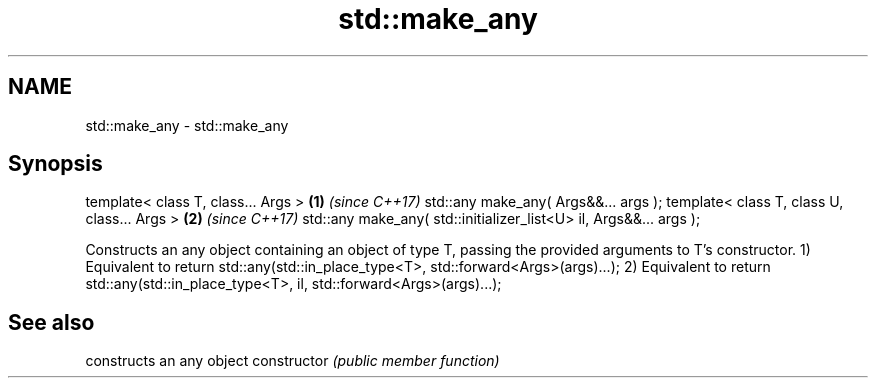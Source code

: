 .TH std::make_any 3 "2020.03.24" "http://cppreference.com" "C++ Standard Libary"
.SH NAME
std::make_any \- std::make_any

.SH Synopsis

template< class T, class... Args >                                \fB(1)\fP \fI(since C++17)\fP
std::any make_any( Args&&... args );
template< class T, class U, class... Args >                       \fB(2)\fP \fI(since C++17)\fP
std::any make_any( std::initializer_list<U> il, Args&&... args );

Constructs an any object containing an object of type T, passing the provided arguments to T's constructor.
1) Equivalent to return std::any(std::in_place_type<T>, std::forward<Args>(args)...);
2) Equivalent to return std::any(std::in_place_type<T>, il, std::forward<Args>(args)...);

.SH See also


              constructs an any object
constructor   \fI(public member function)\fP




